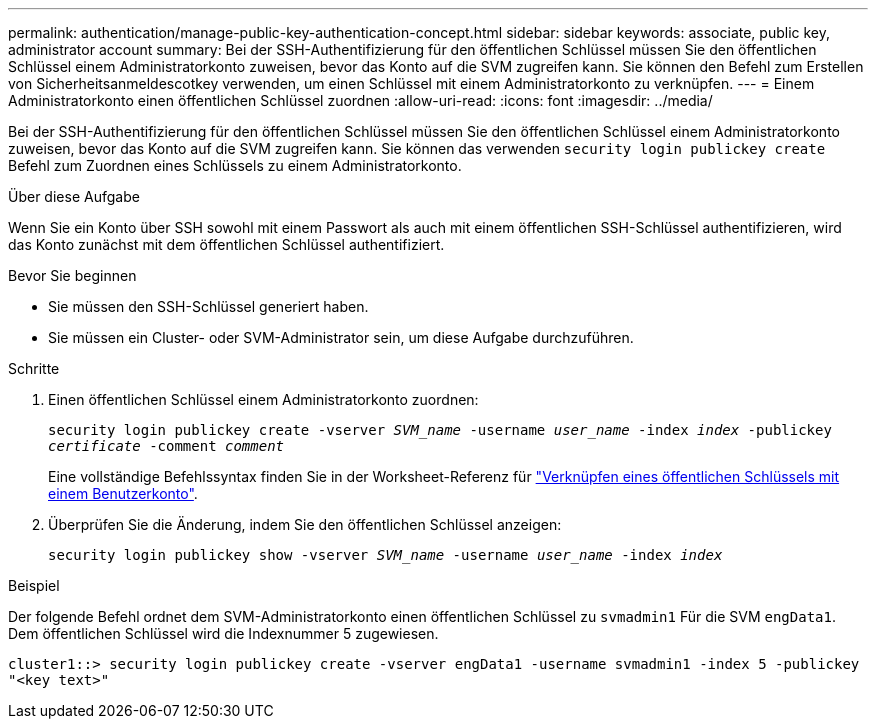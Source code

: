 ---
permalink: authentication/manage-public-key-authentication-concept.html 
sidebar: sidebar 
keywords: associate, public key, administrator account 
summary: Bei der SSH-Authentifizierung für den öffentlichen Schlüssel müssen Sie den öffentlichen Schlüssel einem Administratorkonto zuweisen, bevor das Konto auf die SVM zugreifen kann. Sie können den Befehl zum Erstellen von Sicherheitsanmeldescotkey verwenden, um einen Schlüssel mit einem Administratorkonto zu verknüpfen. 
---
= Einem Administratorkonto einen öffentlichen Schlüssel zuordnen
:allow-uri-read: 
:icons: font
:imagesdir: ../media/


[role="lead"]
Bei der SSH-Authentifizierung für den öffentlichen Schlüssel müssen Sie den öffentlichen Schlüssel einem Administratorkonto zuweisen, bevor das Konto auf die SVM zugreifen kann. Sie können das verwenden `security login publickey create` Befehl zum Zuordnen eines Schlüssels zu einem Administratorkonto.

.Über diese Aufgabe
Wenn Sie ein Konto über SSH sowohl mit einem Passwort als auch mit einem öffentlichen SSH-Schlüssel authentifizieren, wird das Konto zunächst mit dem öffentlichen Schlüssel authentifiziert.

.Bevor Sie beginnen
* Sie müssen den SSH-Schlüssel generiert haben.
* Sie müssen ein Cluster- oder SVM-Administrator sein, um diese Aufgabe durchzuführen.


.Schritte
. Einen öffentlichen Schlüssel einem Administratorkonto zuordnen:
+
`security login publickey create -vserver _SVM_name_ -username _user_name_ -index _index_ -publickey _certificate_ -comment _comment_`

+
Eine vollständige Befehlssyntax finden Sie in der Worksheet-Referenz für link:config-worksheets-reference.html["Verknüpfen eines öffentlichen Schlüssels mit einem Benutzerkonto"^].

. Überprüfen Sie die Änderung, indem Sie den öffentlichen Schlüssel anzeigen:
+
`security login publickey show -vserver _SVM_name_ -username _user_name_ -index _index_`



.Beispiel
Der folgende Befehl ordnet dem SVM-Administratorkonto einen öffentlichen Schlüssel zu `svmadmin1` Für die SVM `engData1`. Dem öffentlichen Schlüssel wird die Indexnummer 5 zugewiesen.

[listing]
----
cluster1::> security login publickey create -vserver engData1 -username svmadmin1 -index 5 -publickey
"<key text>"
----